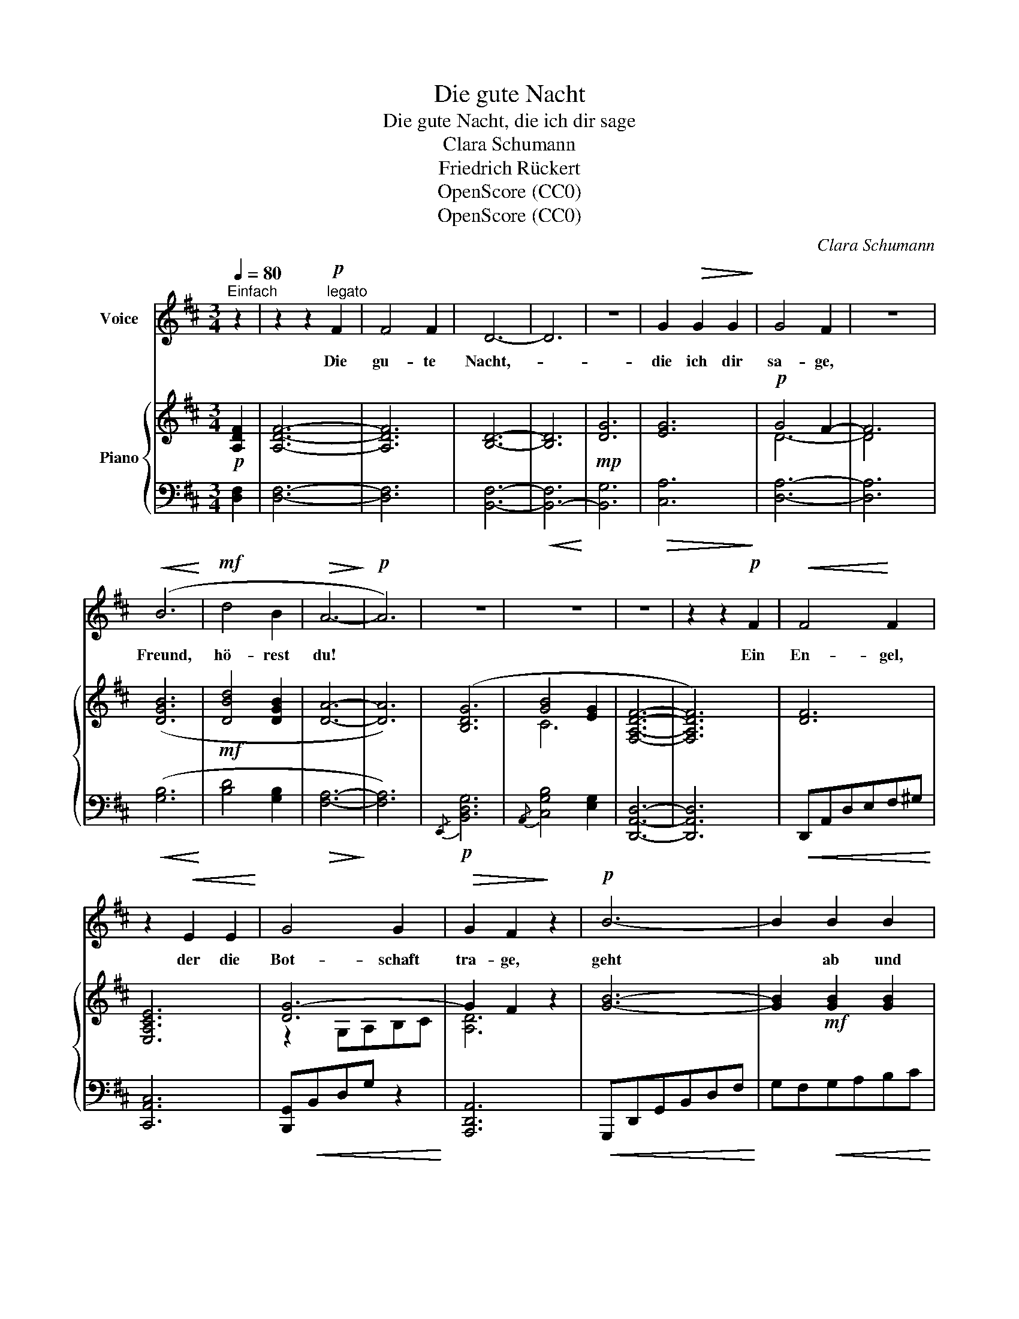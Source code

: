 X:1
T:Die gute Nacht
T:Die gute Nacht, die ich dir sage
T:Clara Schumann
T:Friedrich Rückert
T:OpenScore (CC0)
T:OpenScore (CC0)
C:Clara Schumann
Z:Friedrich Rückert
Z:OpenScore (CC0)
%%score 1 { ( 2 4 ) | ( 3 5 ) }
L:1/8
Q:1/4=80
M:3/4
K:D
V:1 treble nm="Voice"
V:2 treble nm="Piano"
V:4 treble 
V:3 bass 
V:5 bass 
V:1
"^Einfach" z2 | z2 z2!p!"^legato" F2 | F4 F2 | D6- | D6 | z6 | G2!>(! G2 G2!>)! | G4 F2 | z6 | %9
w: |Die|gu- te|Nacht,-|||die ich dir|sa- ge,||
!<(! (B6!<)! |!mf! d4 B2 |!>(! A6-!>)! |!p! A6) | z6 | z6 | z6 | z2 z2!p! F2 |!<(! F4!<)! F2 | %18
w: Freund,|hö- rest|du!|||||Ein|En- gel,|
 z2!<(! E2 E2!<)! | G4 G2 |!>(! G2 F2!>)! z2 |!p! B6- | B2 B2 B2 | A6- | A4 z2 | z6 | z6 | z6 | %28
w: der die|Bot- schaft|tra- ge,|geht|* ab und|zu.|||||
 z6 | z2 z2 (_B2 | _B4 B2 | G4 G2 | =F4!<(! _E2!<)! | _E2!mf! D _B!>(! A G!>)! |!p! =F6) | z6 | %36
w: |Er|bringt sie|dir und|hat mir|wie- der den Gruss ge-|bracht:||
 z6 |[Q:1/4=78] z6[Q:1/4=76][Q:1/4=73] |[Q:1/4=69] z6[Q:1/4=66] | %39
w: |||
!pp![Q:1/4=80]"^a tempo" F2 F2 F2 | E4 E2 |!<(! G4!<)! B!mf!d |!>(! d2!>)! D2 z2 |!p! B6 | B4 B2 | %45
w: Dir sa- gen|auch des|Freun- des *|Lie- der|jetzt|gu- te|
!pp! A6- | A4 z2 | z6 | z6 | z6 | z6 | z6 | z6 | z6 | z6 | z6 | !fermata!z6 |] %57
w: Nacht.|.|||||||||||
V:2
!p! [A,DF]2 | [A,DF]6- | [A,DF]6 | [B,D]6- | [B,D]6 |!mp! [DG]6 | [EG]6 |!p! G4 F2- | F6 | %9
 ([DGB]6 |!mf! [DBd]4 [DGB]2 | [DA]6- | [DA]6) | ([B,DG]6 | [GB]4 [EG]2 | [F,A,DF]6- | [F,A,DF]6) | %17
 [DF]6 | [E,A,CE]6 | [DG-]6 | G2 F2 z2 | [GB]6- | [GB]2!mf! [GB]2 [GB]2 | %23
!f! [FA][GB][FA][GB][FA][GB] | [FA][df][ce][Bd][Ac]!mp![GB] | [FA][FA][FA][FA][=FA][FA] | %26
 [E=FA][EFA] [EFA][EFA] !>!A2 |!mf! !>!_B2 !>!=c2 !>!d2 |!f! !>!_e3!>(! e!mp!d=c!>)! | %29
 z [=F_Bd] z [FBd] z [FBd] | z [G_Bd] z [GBd] z [GBd] | z [G=c] z [Gc] z [Gc] | %32
 z [=F=c] z [Fc] z [Fc] | z!mf! [_E=c] z [D_B] z [EG] | z!p! [D=F]2 ([_Bd][A=c][GB] | %35
 [=FA]3) ([_Bd][A=c][GB] | [_Bd]3) ([_EG][D=F][=CE] | %37
"^ritard." [_B,D])[B,D][B,D][B,D][A,D]!mp![A,D] | [A,D][A,D]!mf![G,D][G,D]!f![G,DE]!mf![G,DE] | %39
 [DF]2 [DF]2 [DF]2 | [E,A,CE]6 | [DG]6 | [A,DF]6 | [B,GB]6- | [B,GB]2 [GB]2 !arpeggio![GBd]2 | %45
 (!arpeggio![FAd][GB][FA][GB][FA][GB] | [FA][df][ce][Bd][Ac][GB] | [FA][df][ce][Bd][Ac][GB] | %48
 [FA]2) z2 z2 | (B3!<(! c^de!<)! |!mf! fe=d!>(!B^G!>)!!p!E | [C=GB]3)!<(! (^DEF!<)! | %52
!mf! A!>(!GECB,!>)!A, | [G,A,CE]6-) | E2 F2 C2- | (3CDE D4- | !fermata!D6 |] %57
V:3
 [D,F,]2 | [D,F,]6- | [D,F,]6 | [B,,F,]6- |!<(! [B,,-F,]6!<)! | [B,,G,]6 |!>(! [C,A,]6!>)! | %7
 [D,A,]6- | [D,A,]6 |!<(! ([G,B,]6!<)! | [B,D]4 [G,B,]2 |!>(! [F,A,]6-!>)! | [F,A,]6) | %13
!p!{/E,,} [B,,D,G,]6 |{/A,,} [C,G,B,]4 [E,G,]2 | [D,,A,,D,]6- | [D,,A,,D,]6 | %17
!<(! D,,A,,D,E,F,^G,!<)! | [C,,A,,C,]6 | [B,,,G,,]!<(!B,,D,G, z2!<)! | [A,,,D,,A,,]6 | %21
!<(! G,,,D,,G,,B,,D,F,!<)! | G,F,!<(!G,A,B,C!<)! | DCDCDC | D!>(!F,G,A,B,!>)!C | D"^cresc."DDDDD | %26
 CCCC =CC | _B,B,[A,=C][A,C][G,B,][G,B,] | [=F,A,]!>(![F,A,][F,A,]!>)![F,A,][G,_B,][A,=C] | %29
 z!p! [_B,D] z [B,D] z [B,D] | z [G,_B,D] z [G,B,D] z [G,B,D] | z [_E,_B,] z [E,B,] z [E,B,] | %32
 z!<(! [=F,_B,] z [F,G,] z!<)! [F,A,] | z [^F,A,] z!>(! [G,_B,] z [A,=C]!>)! | %34
 z [_B,D]2[K:treble] [D=F]2 [_EG] |[K:bass] z2 z A,[G,_B,][A,=C] | %36
 D ((=F,, z) A,,[G,,_B,,] [A,,=C,] |"^cresc." [_B,,D,])[B,,D,][B,,D,][B,,D,][B,,D,][B,,D,] | %38
 [_B,,D,][B,,D,][B,,D,][B,,D,][B,,D,][B,,D,] | z!pp! (A,,D,E,F,^G,) | z (A,,,E,,A,,^C,E,) | %41
 (B,,,G,,B,,D,G,B,) | z (A,,,D,,F,,A,,D,) | z (G,,,D,,G,,B,,D, | G,F,G,A,B,C) |!pp! (DCDCDC | %46
 DF,G,A,B,C | D[K:treble]FGABc | d2) z2 z2 |[K:bass]!p! [E,^G,D]6- | [E,G,D]6 | [E,-=G,-B,]6 | x6 | %53
!p! [D,,A,,]6- | [D,,A,,]6- | [D,,A,,]6- | !fermata![D,,A,,]6 |] %57
V:4
 x2 | x6 | x6 | x6 | x6 | x6 | x6 | D6- | D4 x2 | x6 | x6 | x6 | x6 | x6 | C6 | x6 | x6 | x6 | x6 | %19
 z2 G,A,B,C | [A,D]6 | x6 | x6 | x6 | x6 | x6 | x4 [_E=F][EF] | [_E=F][EF][EF][EF][EF][EF] | %28
 =FFFFFF | x6 | x6 | x6 | x6 | x6 | x6 | x6 | x6 | x6 | x6 | x6 | x6 | G,2- G,A,B,C | x6 | x6 | %44
 x6 | x6 | x6 | x6 | x6 | E6 | x6 | x6 | x6 | x6 | [G,A,C]6 | [F,A,]6- | [F,A,]6 |] %57
V:5
 x2 | x6 | x6 | x6 | x6 | x6 | x6 | x6 | x6 | x6 | x6 | x6 | x6 | x6 | x6 | x6 | x6 | x6 | x6 | %19
 x6 | x6 | x6 | x6 | x6 | x6 | x6 | x6 | x6 | x6 | x6 | x6 | x6 | x6 | x6 | x3[K:treble] x3 | %35
[K:bass] z =F,- F,4 | _B, z =F,,4 | x6 | x6 | x6 | x6 | x6 | x6 | x6 | x6 | x6 | x6 | %47
 x[K:treble] x5 | x6 |[K:bass]{/A,,} A,,6- | A,,6 |{/A,,} A,,6- | [A,,E,G,A,]6 | x6 | x6 | x6 | %56
 x6 |] %57

